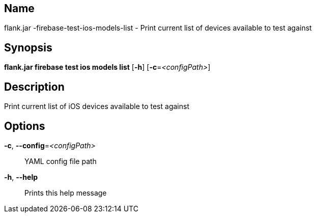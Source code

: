 // tag::picocli-generated-full-manpage[]

// tag::picocli-generated-man-section-name[]
== Name

flank.jar
-firebase-test-ios-models-list - Print current list of devices available to test against

// end::picocli-generated-man-section-name[]

// tag::picocli-generated-man-section-synopsis[]
== Synopsis

*flank.jar
 firebase test ios models list* [*-h*] [*-c*=_<configPath>_]

// end::picocli-generated-man-section-synopsis[]

// tag::picocli-generated-man-section-description[]
== Description

Print current list of iOS devices available to test against

// end::picocli-generated-man-section-description[]

// tag::picocli-generated-man-section-options[]
== Options

*-c*, *--config*=_<configPath>_::
  YAML config file path

*-h*, *--help*::
  Prints this help message

// end::picocli-generated-man-section-options[]

// end::picocli-generated-full-manpage[]